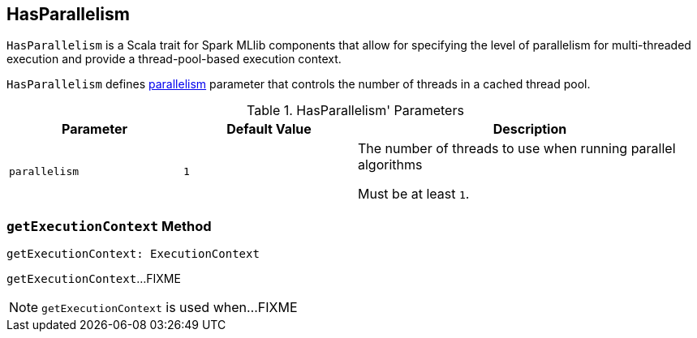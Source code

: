 == [[HasParallelism]] HasParallelism

`HasParallelism` is a Scala trait for Spark MLlib components that allow for specifying the level of parallelism for multi-threaded execution and provide a thread-pool-based execution context.

`HasParallelism` defines <<parallelism, parallelism>> parameter that controls the number of threads in a cached thread pool.

.HasParallelism' Parameters
[cols="1,1,2",options="header",width="100%"]
|===
| Parameter
| Default Value
| Description

| [[parallelism]] `parallelism`
| `1`
| The number of threads to use when running parallel algorithms

Must be at least `1`.
|===

=== [[getExecutionContext]] `getExecutionContext` Method

[source, scala]
----
getExecutionContext: ExecutionContext
----

`getExecutionContext`...FIXME

NOTE: `getExecutionContext` is used when...FIXME
